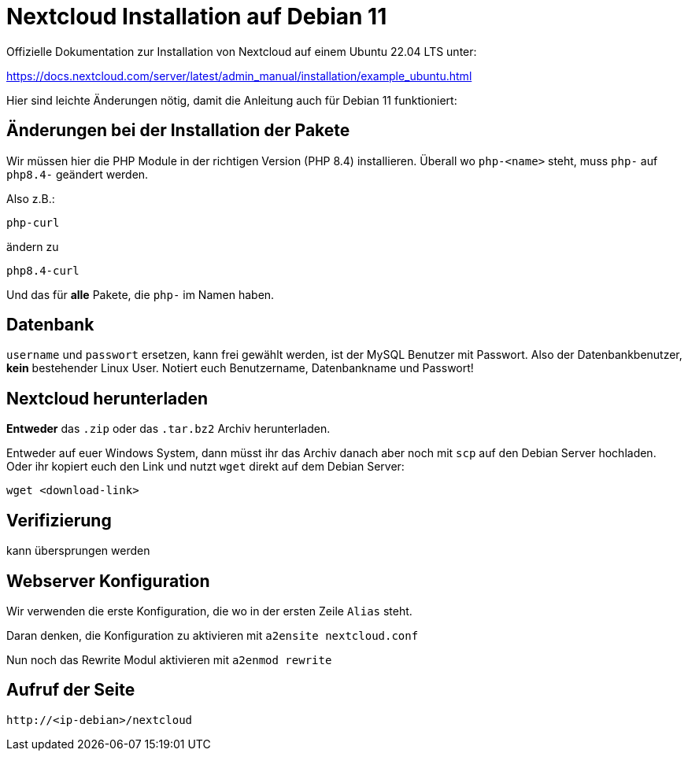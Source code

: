 = Nextcloud Installation auf Debian 11

Offizielle Dokumentation zur Installation von Nextcloud auf einem Ubuntu 22.04 LTS unter:

https://docs.nextcloud.com/server/latest/admin_manual/installation/example_ubuntu.html

Hier sind leichte Änderungen nötig, damit die Anleitung auch für Debian 11 funktioniert:

== Änderungen bei der Installation der Pakete

Wir müssen hier die PHP Module in der richtigen Version (PHP 8.4) installieren. Überall wo `php-<name>` steht, muss `php-` auf `php8.4-` geändert werden.

Also z.B.:

 php-curl

ändern zu

 php8.4-curl

Und das für *alle* Pakete, die `php-` im Namen haben.

== Datenbank

`username` und `passwort` ersetzen, kann frei gewählt werden, ist der MySQL Benutzer mit Passwort. Also der Datenbankbenutzer, *kein* bestehender Linux User. Notiert euch Benutzername, Datenbankname und Passwort!

== Nextcloud herunterladen

*Entweder* das `.zip` oder das `.tar.bz2` Archiv herunterladen.

Entweder auf euer Windows System, dann müsst ihr das Archiv danach aber noch mit `scp` auf den Debian Server hochladen. Oder ihr kopiert euch den Link und nutzt `wget` direkt auf dem Debian Server:

 wget <download-link>

== Verifizierung

kann übersprungen werden

== Webserver Konfiguration

Wir verwenden die erste Konfiguration, die wo in der ersten Zeile `Alias` steht.

Daran denken, die Konfiguration zu aktivieren mit `a2ensite nextcloud.conf`

Nun noch das Rewrite Modul aktivieren mit `a2enmod rewrite`

== Aufruf der Seite

 http://<ip-debian>/nextcloud

